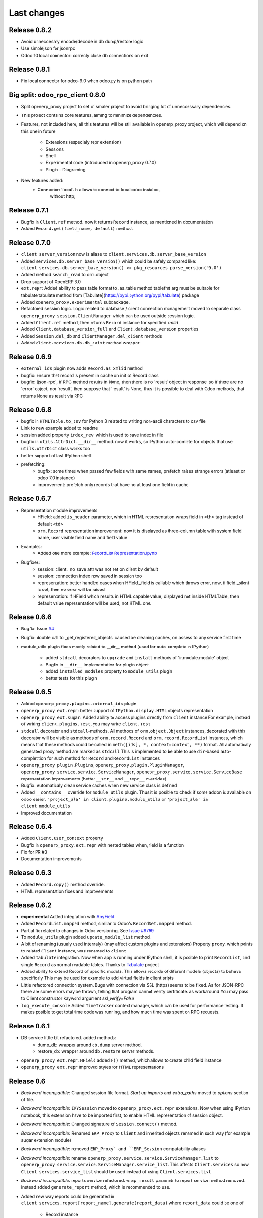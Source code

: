 Last changes
============


Release 0.8.2
-------------

- Avoid unneccesary encode/decode in db dump/restore logic
- Use simplejson for jsonrpc
- Odoo 10 local connector: correcly close db connections on exit


Release 0.8.1
-------------

- Fix local connector for odoo-9.0 when odoo.py is on python path


Big split: odoo_rpc_client 0.8.0
--------------------------------

- Split openerp_proxy project to set of smaler project
  to avoid bringing lot of unneccessary dependencies.
- This project contains core features, aiming to minimize dependencies.
- Features, not included here, all this features will be still available
  in openerp_proxy project, which will depend on this one in future:
    - Extensions (especialy repr extension)
    - Sessions
    - Shell
    - Experimental code (introduced in openerp_proxy 0.7.0)
    - Plugin - Diagraming
- New features added:
    - Connector: 'local'. It allows to connect to local odoo instalce,
                 without http;

Release 0.7.1
-------------

- Bugfix in ``Client.ref`` method. now it returns ``Record`` instance,
  as mentioned in documentation
- Added ``Record.get(field_name, default)`` method.

Release 0.7.0
-------------

- ``client.server_version`` now is aliase to
  ``client.services.db.server_base_version``
- Added ``services.db.server_base_version()`` which could be safely compared like:
  ``client.services.db.server_base_version() >= pkg_resources.parse_version('9.0')``
- Added method ``search_read`` to orm.object
- Drop support of OpenERP 6.0
- ``ext.repr``: Added ability to pass table format to .as_table method
  tablefmt arg must be suitable for tabulate.tabulate method from
  [Tabulate](https://pypi.python.org/pypi/tabulate) package
- Added ``openerp_proxy.experimental`` subpackage.
- Refactored session logic. Logic related to database / client connection
  management moved to separate class ``openerp_proxy.session.ClientManager``
  which can be used outside session logic.
- Added ``Client.ref`` method, then returns ``Record`` instance for
  specified *xmlid*
- Added ``Client.database_version_full`` and ``Client.database_version``
  properties
- Added ``Session.del_db`` and ``ClientManager.del_client`` methods
- Added ``client.services.db.db_exist`` method wrapper

Release 0.6.9
-------------

- ``external_ids`` plugin now adds ``Record.as_xmlid`` method
- bugfix: ensure thet record is present in cache on init of Record class
- bugfix: [json-rpc], if RPC method results in None, then there is no
  'result' object in response, so if there are no 'error' object, nor 'result',
  then suppose that 'result' is None, thus it is possible to deal with
  Odoo methods, that returns None as result via RPC


Release 0.6.8
-------------

- bugfix in ``HTMLTable.to_csv`` for Python 3
  related to writing non-ascii characters to csv file
- Link to new example added to readme
- session added property ``index_rev``, which is used
  to save index in file
- bugfix in ``utils.AttrDict.__dir__`` method.
  now it works, so IPython auto-comlete for
  objects that use ``utils.AttrDict`` class works too
- better support of last IPython shell
- prefetching:
   - bugfix: some times when passed few fields with
     same names, prefetch raises strange errors
     (atleast on odoo 7.0 instance)
   - improvement: prefetch only records that
     have no at least one field in cache


Release 0.6.7
-------------

- Representation module improvements
    - HField: added ``is_header`` parameter, which in HTML representation
      wraps field in ``<th>`` tag instead of default ``<td>``
    - ``orm.Record`` representation improvement:
      now it is displayed as three-column table with
      system field name, user visible field name and field value
- Examples:
    - Added one more example:
      `RecordList Representation.ipynb <examples/RecordList Representation.ipynb>`__
- Bugfixes:
    - session: client._no_save attr was not set on client by default
    - session: connection index now saved in session too
    - representation: better handled cases when HField._field is callable
      which throws error,
      now, if field._silent is set, then no error will be raised
    - representation: if HField which results in HTML capable value,
      displayed not inside HTMLTable, then default value representation
      will be used, not HTML one.

        
Release 0.6.6
-------------

- Bugfix: Issue `#4 <https://github.com/katyukha/openerp-proxy/issues/4>`__
- Bugfix: double call to _get_registered_objects, caused be cleaning caches,
  on assess to any service first time
- module_utils plugin fixes mostly related to __dir__ method
  (used for auto-complete in IPython)

    - added ``stdcall`` decorators to ``upgrade`` and ``install``
      methods of 'ir.module.module' object
    - Bugfix in ``__dir__`` implementation for plugin object
    - added ``installed_modules`` property to ``module_utils`` plugin
    - better tests for this plugin


Release 0.6.5
-------------

- Added ``openerp_proxy.plugins.external_ids`` plugin
- ``openerp_proxy.ext.repr``:
  better support of ``IPython.display.HTML`` objects representation
- ``openerp_proxy.ext.sugar``:
  Added ability to access plugins directly from ``client`` instance
  For example, instead of writing ``client.plugins.Test``,
  you may write ``client.Test``
- ``stdcall`` decorator and ``stdcall``-methods.
  All methods of ``orm.object.Object`` instances,
  decorated with this decorator will be visible as
  methods of ``orm.record.Record`` and ``orm.record.RecordList``
  instances, which means that these methods could be
  called in ``meth([ids], *, context=context, **)`` format.
  All automaticaly generated proxy method are marked as ``stdcall``
  This is implemented to be able to use ``dir``-based auto-completition
  for such method for ``Record`` and ``RecordList`` instances
- ``openerp_proxy.plugin.Plugins``, ``openerp_proxy.plugin.PluginManager``,
  ``openerp_proxy.service.service.ServiceManager``,
  ``openepr_proxy.service.service.ServiceBase`` representation
  improvements (better ``__str__`` and ``__repr__`` overrides)
- Bugfix. Automaticaly clean service caches when new service class is defined
- Added ``__contains__`` override for ``module_utils`` plugin.
  Thus it is posible to check if some addon is available on odoo easier:
  ``'project_sla' in client.plugins.module_utils``
  or ``'project_sla' in client.module_utils``
- Improved documentation


Release 0.6.4
-------------

- Added ``Client.user_context`` property
- Bugfix in ``openerp_proxy.ext.repr`` with nested tables when,
  field is a function
- Fix for PR #3
- Documentation improvements

Release 0.6.3
-------------

- Added ``Record.copy()`` method override.
- HTML representation fixes and improvements

Release 0.6.2
-------------

- **experimental** Added integration with
  `AnyField <https://pypi.python.org/pypi/anyfield>`_
- Added ``RecordList.mapped`` method,
  similar to Odoo's ``RecordSet.mapped`` method.
- Partial fix related to changes in Odoo versioning.
  See `Issue #9799 <https://github.com/odoo/odoo/issues/9799>`_
- To ``module_utils`` plugin added ``update_module_list`` method.
- A bit of renaming (usualy used internaly)
  (may affect custom plugins and extensions)
  Property ``proxy``, which points to related ``Client`` instance,
  was renamed to ``client``
- Added ``tabulate`` integration. Now when app is running under IPython
  shell, it is posible to print ``RecordList``, and single ``Record``
  as normal readable tables.
  Thanks to `Tabulate <https://pypi.python.org/pypi/tabulate>`_ project
- Added ability to extend Record of specific models.
  This allows records of diferent models (objects) to behave specificaly
  This may be used for example to add virtual fields in client sripts
- Little refactored connection system. Bugs with connection via SSL (https)
  seems to be fixed. As for JSON-RPC, there are some errors may be thrown,
  telling that program cannot verify certificate. as workaround
  You may pass to Client constructor kayword argument *ssl_verify=False*
- ``log_execute_console`` Added ``TimeTracker`` context manager,
  which can be used for performance testing. It makes posible
  to get total time code was running, and how much time was spent
  on RPC requests.


Release 0.6.1
-------------

- DB service little bit refactored. added methods:
    - dump_db: wrapper around ``db.dump`` server method.
    - restore_db: wrapper around ``db.restore`` server methods.
- ``openerp_proxy.ext.repr.HField`` added ``F()`` method,
  which allows to create child field instance
- ``openerp_proxy.ext.repr`` improved styles for HTML representations


Release 0.6
-----------

- *Backward incompatible*: Changed session file format.
  *Start up imports* and *extra_paths* moved to *options* section of file.
- *Backward incompatible*: ``IPYSession`` moved to
  ``openerp_proxy.ext.repr`` extensions.
  Now when using IPython notebook, this extension have to be imported first,
  to enable HTML representation of session object.
- *Backward incompatible*: Changed signature of ``Session.connect()`` method.
- *Backward incompatible*:
  Renamed ``ERP_Proxy`` to ``Client`` and inherited objects renamed in such way
  (for example sugar extension module)
- *Backward incompatible*:
  removed ``ERP_Proxy` and ``ERP_Session`` compatability aliases
- *Backward incompatible*:
  rename ``openerp_proxy.service.service.ServiceManager.list`` to
  ``openerp_proxy.service.service.ServiceManager.service_list``.
  This affects ``Client.services`` so now ``Client.services.service_list``
  should be used instead of using ``Client.services.list``
- *Backward incompatible*:
  reports service refactored. ``wrap_result`` parametr to report
  service method removed. instead added ``generate_report`` method,
  which is recommended to use.
- Added new way reports could be generated in
  ``client.services.report[report_name].generate(report_data)``
  where ``report_data`` could be one of:

    - Record instance
    - RecordList instance
    - tuple('model.name', model_ids))

- Added HTML representation for report service objects
- Changed ``store_passwords`` option meaning. 
  now if set it will store passwords bese64 encoded,
  instead of using simple-crypt module.
  This change makes it faster to decode password,
  because last-versions of simple-crypt become too slow,
  and usualy no encryption needed here.
- Experimental *Python 3.3+* support
- Added ``HField.with_args`` method.
- Added basic implementation of graph plugin.
- Improved ``openerp_proxy.ext.log_execute_console`` extension. Added timing.
- Added ``Client.clean_caches()`` method, which is used to clean
  cache of registered models
- RecordList prefetching logic moved to cache module and highly refactored
  (Added support of prefetching of related fields)
- Added ``Client.login(dbname, user, password)`` method.
- Added ``HTMLTable.update`` method.
- Added ``RecordList.copy()`` and ``RecordList.existing()`` methods.
- Added ``HTMLTable.to_csv()`` method.
- Added ``Client.server_version`` property
- Client parametrs (dbname, user, pwd) now are not required.
  This is useful when working with ``db`` service (``client.services.db``)


Release 0.5
-----------

- Added ``RecordList.prefetch`` method. Als *RecordList's* *fields* argument
  now works.
- Changed ``Object`` class. Now it have
  ``extend_me.ExtensibleByHashType`` metaclass
  which allows it to be extended separatly for each model,
  and in general way.
  For example look at ``openerp_proxy.plugins.module_utils`` module.
- Refactored ``openerp_proxy.core`` module. + better docstrings
- ``openerp_proxy.ext.data``
    - ``RecordList.prefetch`` is disabled at the moment.
      Will be integrated in code, or atleast reimplemented in different way
    - Better ``RecordList.group_by`` method.
      Now it colud receive callable which should
      calculate key for records to group them by
    - Added ``RecordList.filter`` method.
      Useful when You want to filter records by functional field.
- Added ``openerp_proxy.ext.log_execute_console`` extension
- HTML representation for IPython notebook extension ``openerp_proxy.ext.repr``
    - Added HTML representation of
        - Record
        - Record.as_table (user is able to specify fields of record to display)
        - RecordList
        - RecordList.as_html_table (display records contained by list
          as table with abilities to highlight them by condition callables
          and to specify fields to be displayed)
        - Object.columns_info now displayed as HTML table.
    - Also *context help* in HTML representation present
- Partial context passing support in ORM
- ``openerp_proxy.orm.record`` refactored greatly
    - In this version added support of "query cache", like that one present
      in odoo's browse_record class (version 7.0).
      It is dict with data shared by records in one query.
      thus no need to read each record separatly, nor need to read all fields
      records in current query at one time.
      But major optimization which is not implemented yet is 
      implementation of some prefetching mechanism,
      to allow user to specify what fields for what model
      he would like to read, to reduce RPC calls.
    - Record class little bit optimized with slots,
      but still takes a lot of memory, because of extensibility.
    - Added ``Record.read`` method, which, performs read on record,
      store data been read to record, and returns dict with data been read
    - ``RecordList.sort`` method was added.
      implements *in-place* sort like in usual lists.
    - ``RecordList.search`` and ``RecordList.search_records``
      methods were implemented.
      The difference from standard is that these methods will automaticaly
      add [('id','in',self.ids)] to search domain
    - ``Object`` class: added properties:

        - ``model_name``: return name of object's model
        - ``model``: returns ``Record`` instance for model of this object

- Added ``module_utils`` plugin, as example and as utility to work
  with modules via RPC
- Report service wrapper (``openerp_proxy.service.report``) refactored.
    - Simplified RPC methods signatures.
    - Added wrapper on report result which can automaticaly decode and save
      report result
- Added basic options support for sessions.
  But in future this should be reimplemented as normal config
  At this moment there only one option ``store_passwords``
  which enables session to store encrypted passwords in session
  Note that encryption is very low.
  To make this option work You should install simple-crypt.
- ``ERP_Session`` renamed to ``Session`` but for backward compatability,
  there is ``ERP_Session`` name still present in module.
- Added ``IPYSession`` class.
  At this moment there is only one difference from standard ``Session`` class:
  presense of ``_repr_html_`` method.


Release 0.4
-----------

- Record objects now behaves more like browse_record in OpenERP.
  No more need in suffix '__obj' to get related fields as records.
  They will be automaticaly converted to Record objects.
- __getattribute___ in most cases changed to __getattr__
- Record._name property that returns result of name_get method for this record
- Objec.columns_info refactored to use fields_get method
  to get list of fields for an object
- Plugin system refactored. Not it is class-based.
- Added extension system, which allow to extend most of classe. For example see
  'openerp_proxy.ext' dir/package where placed some set of extensions
- All orm-related logic facored out into separate package *openerp_proxy.orm*
- session's database's aliases:
  to easily get some database in futuer, You could give it alias name
- Now it is posible to enable automatic conversion of date/time
  field value to datetime objects.
  Implemented via extension
- Sugar extension: less typing)


